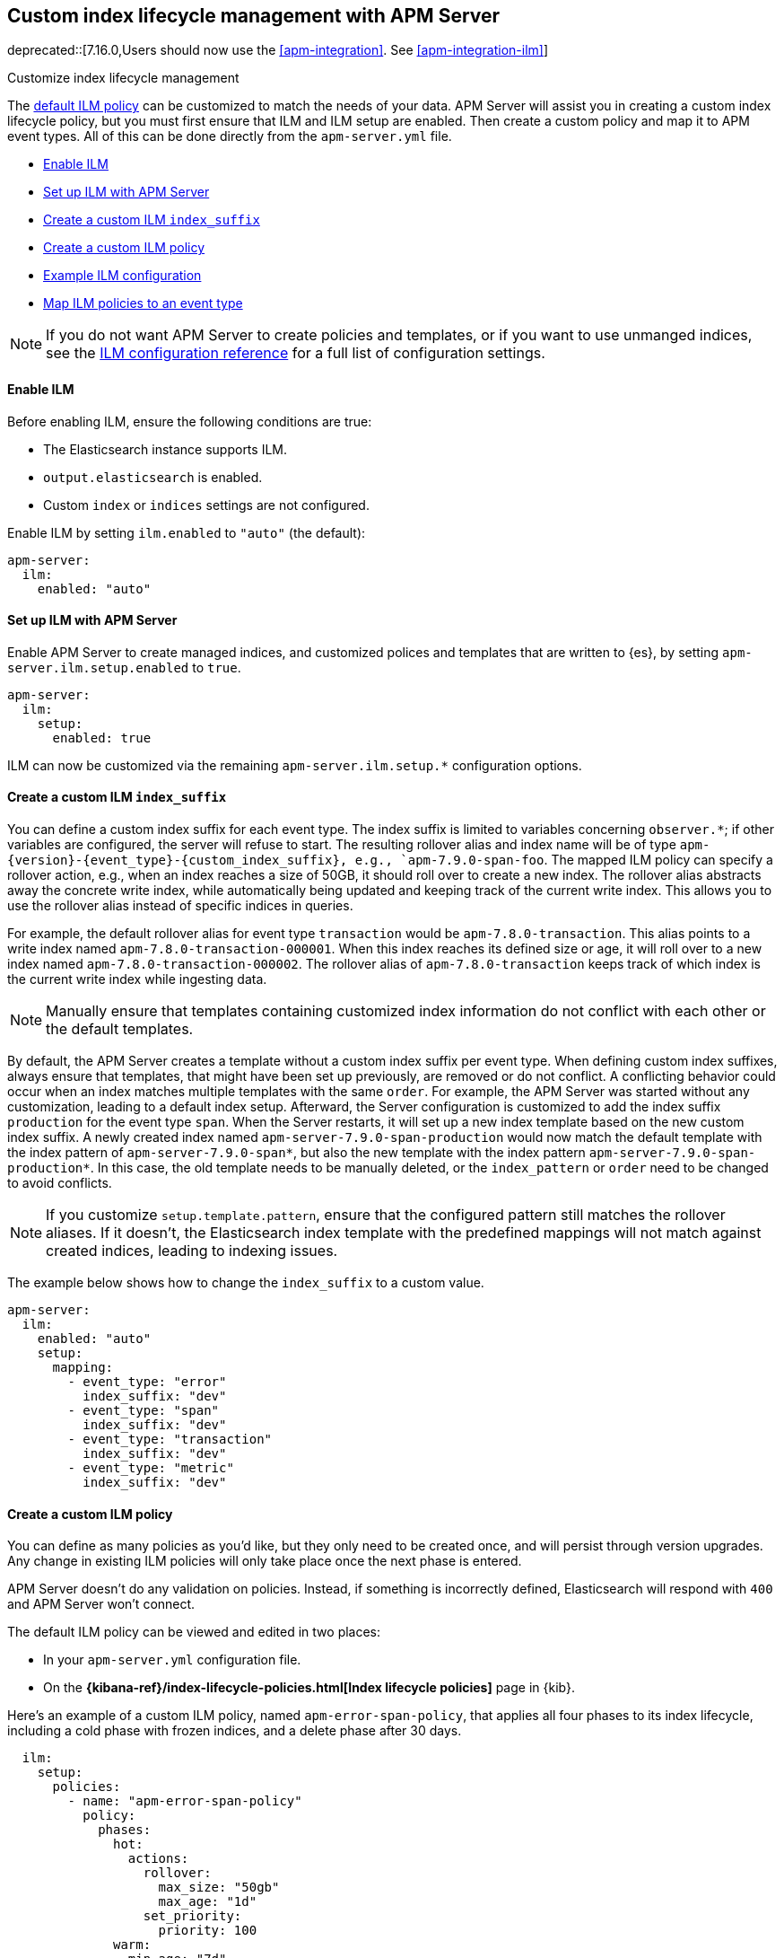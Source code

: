 [[ilm]]
[role="xpack"]
== Custom index lifecycle management with APM Server

deprecated::[7.16.0,Users should now use the <<apm-integration>>. See <<apm-integration-ilm>>]

++++
<titleabbrev>Customize index lifecycle management</titleabbrev>
++++

The <<ilm-default,default ILM policy>> can be customized to match the needs of your data.
APM Server will assist you in creating a custom index lifecycle policy,
but you must first ensure that ILM and ILM setup are enabled.
Then create a custom policy and map it to APM event types.
All of this can be done directly from the `apm-server.yml` file.

* <<ilm-enable>>
* <<ilm-setup>>
* <<custom-ilm-index-suffix>>
* <<custom-ilm-policy>>
* <<example-ilm-config>>
* <<map-ilm-policy>>

NOTE: If you do not want APM Server to create policies and templates,
or if you want to use unmanged indices, see the <<ilm-config-reference,ILM configuration reference>>
for a full list of configuration settings.

[float]
[[ilm-enable]]
==== Enable ILM

Before enabling ILM, ensure the following conditions are true:

* The Elasticsearch instance supports ILM.
* `output.elasticsearch` is enabled.
* Custom `index` or `indices` settings are not configured.

Enable ILM by setting `ilm.enabled` to `"auto"` (the default):

[source,yml]
----
apm-server:
  ilm:
    enabled: "auto"
----

[float]
[[ilm-setup]]
==== Set up ILM with APM Server

Enable APM Server to create managed indices,
and customized polices and templates that are written to {es}, by setting `apm-server.ilm.setup.enabled`
to `true`.

[source,yml]
----
apm-server:
  ilm:
    setup:
      enabled: true
----

ILM can now be customized via the remaining `apm-server.ilm.setup.*` configuration options.

[float]
[[custom-ilm-index-suffix]]
==== Create a custom ILM `index_suffix`

You can define a custom index suffix for each event type. The index suffix is limited to variables
concerning `observer.*`; if other variables are configured, the server will refuse to start.
The resulting rollover alias and index name will be of type `apm-{version}-{event_type}-{custom_index_suffix},
e.g., `apm-7.9.0-span-foo`.
The mapped ILM policy can specify a rollover action, e.g., when an index reaches a size of 50GB,
it should roll over to create a new index. The rollover alias abstracts away the concrete write index, while
automatically being updated and keeping track of the current write index.
This allows you to use the rollover alias instead of specific indices in queries.

For example, the default rollover alias for event type `transaction` would be `apm-7.8.0-transaction`. This alias points
to a write index named `apm-7.8.0-transaction-000001`. When this index reaches its defined size or age, it will roll over to
a new index named `apm-7.8.0-transaction-000002`. The rollover alias of `apm-7.8.0-transaction` keeps
track of which index is the current write index while ingesting data.

NOTE: Manually ensure that templates containing customized index information do not conflict with each other
or the default templates.

By default, the APM Server creates a template without a custom index suffix per event type. When defining custom
index suffixes, always ensure that templates, that might have been set up previously, are removed or do not conflict.
A conflicting behavior could occur when an index matches multiple templates with the same `order`.
For example, the APM Server was started without any customization, leading to a default index setup. Afterward, the
Server configuration is customized to add the index suffix `production` for the event type `span`.
When the Server restarts, it will set up a new index template based on the new custom index suffix.
A newly created index named `apm-server-7.9.0-span-production` would now match the default template with the index pattern of
`apm-server-7.9.0-span*`, but also the new template with the index pattern `apm-server-7.9.0-span-production*`.
In this case, the old template needs to be manually deleted,
or the `index_pattern` or `order` need to be changed to avoid conflicts.

NOTE: If you customize `setup.template.pattern`, ensure that the configured pattern
still matches the rollover aliases. If it doesn't, the Elasticsearch index template with the predefined mappings will
not match against created indices, leading to indexing issues.

The example below shows how to change the `index_suffix` to a custom value.

[source,yml]
----
apm-server:
  ilm:
    enabled: "auto"
    setup:
      mapping:
        - event_type: "error"
          index_suffix: "dev"
        - event_type: "span"
          index_suffix: "dev"
        - event_type: "transaction"
          index_suffix: "dev"
        - event_type: "metric"
          index_suffix: "dev"
----

[float]
[[custom-ilm-policy]]
==== Create a custom ILM policy

You can define as many policies as you'd like, but they only need to be created once,
and will persist through version upgrades.
Any change in existing ILM policies will only take place once the next phase is entered.

APM Server doesn't do any validation on policies.
Instead, if something is incorrectly defined, Elasticsearch will respond with `400` and APM Server won't connect.

The default ILM policy can be viewed and edited in two places:

* In your `apm-server.yml` configuration file.
* On the *{kibana-ref}/index-lifecycle-policies.html[Index lifecycle policies]* page in {kib}.

Here's an example of a custom ILM policy, named `apm-error-span-policy`,
that applies all four phases to its index lifecycle, including a cold phase with frozen indices,
and a delete phase after 30 days.

[source,yml]
----
  ilm:
    setup:
      policies:
        - name: "apm-error-span-policy"
          policy:
            phases:
              hot:
                actions:
                  rollover:
                    max_size: "50gb"
                    max_age: "1d"
                  set_priority:
                    priority: 100
              warm:
                min_age: "7d"
                actions:
                  set_priority:
                    priority: 50
                  readonly: {}
              cold:
                min_age: "30d"
                actions:
                  set_priority:
                    priority: 0
                  freeze: {}
              delete:
                min_age: "60d"
                actions:
                  delete: {}
----

Here's an example of different policy, named `apm-transaction-metric-policy`,
that keeps data in the hot, warm, and cold phases for a longer period of time,
and does not delete any data.

[source,yml]
----
  ilm:
    setup:
      policies:
        - name: "apm-transaction-metric-policy"
          policy:
            phases:
              hot:
                actions:
                  rollover:
                    max_size: "50gb"
                    max_age: "30d"
                  set_priority:
                    priority: 100
              warm:
                min_age: "60d"
                actions:
                  set_priority:
                    priority: 50
                  readonly: {}
              cold:
                min_age: "90d"
                actions:
                  set_priority:
                    priority: 0
                  freeze: {}
----

Head on over to the Elasticsearch documentation to learn more about all available policy
{ref}/ilm-policy-definition.html[phases] and {ref}/_actions.html[actions].

After starting up APM Server, you can confirm the policy was created by using the GET lifecycle policy API:

[source,js]
-----------------------
GET _ilm/policy
-----------------------

[float]
[[map-ilm-policy]]
==== Map ILM policies to an event type

If your policy isn't mapped to an event type, it will not be sent to Elasticsearch.
Policies are mapped to event types using the `ilm.setup.mapping` configuration.

Using the example from the previous step, we can map the `apm-error-span-policy`
to `errors` and `spans`, and the `apm-transaction-metric-policy` to `transactions` and `metrics`.

[source,yml]
----
  ilm:
    enabled: "auto"
    setup:
      mapping:
        - event_type: "error"
          policy_name: "apm-error-span-policy"
        - event_type: "span"
          policy_name: "apm-error-span-policy"
        - event_type: "transaction"
          policy_name: "apm-transaction-metric-policy"
        - event_type: "metric"
          policy_name: "apm-transaction-metric-policy"
----


[float]
[[example-ilm-config]]
==== Example ILM configuration

Now that we have all of the puzzle pieces,
we can put them together to see what a custom ILM configuration might look like.

As a reminder, the example below creates two different policies, one for `errors` and `spans`,
and another for `transactions` and `metrics`.

The `apm-error-span-policy` applies all four phases to its index lifecycle, including a cold phase with frozen indices,
and a delete phase after 30 days.
The `apm-transaction-metric-policy` keeps data in the hot, warm, and cold phases for a longer period of time,
and does not delete any data.

Additionally this example shows how to set custom rollover aliases.

[source,yml]
----
  ilm:
    enabled: "auto"
    setup:
      mapping:
        - event_type: "error"
          policy_name: "apm-error-span-policy"
          index_suffix: "development"
        - event_type: "span"
          policy_name: "apm-error-span-policy"
          index_suffix: "development"
        - event_type: "transaction"
          policy_name: "apm-transaction-metric-policy"
          index_suffix: "development"
        - event_type: "metric"
          policy_name: "apm-transaction-metric-policy"
          index_suffix: "development"
      enabled: true
      policies:
        - name: "apm-error-span-policy"
          policy:
            phases:
              hot:
                actions:
                  rollover:
                    max_size: "50gb"
                    max_age: "1d"
                  set_priority:
                    priority: 100
              warm:
                min_age: "7d"
                actions:
                  set_priority:
                    priority: 50
                  readonly: {}
              cold:
                min_age: "30d"
                actions:
                  set_priority:
                    priority: 0
                  freeze: {}
              delete:
                min_age: "60d"
                actions:
                  delete: {}
        - name: "apm-transaction-metric-policy"
          policy:
            phases:
              hot:
                actions:
                  rollover:
                    max_size: "50gb"
                    max_age: "30d"
                  set_priority:
                    priority: 100
              warm:
                min_age: "60d"
                actions:
                  set_priority:
                    priority: 50
                  readonly: {}
              cold:
                min_age: "90d"
                actions:
                  set_priority:
                    priority: 0
                  freeze: {}
----
